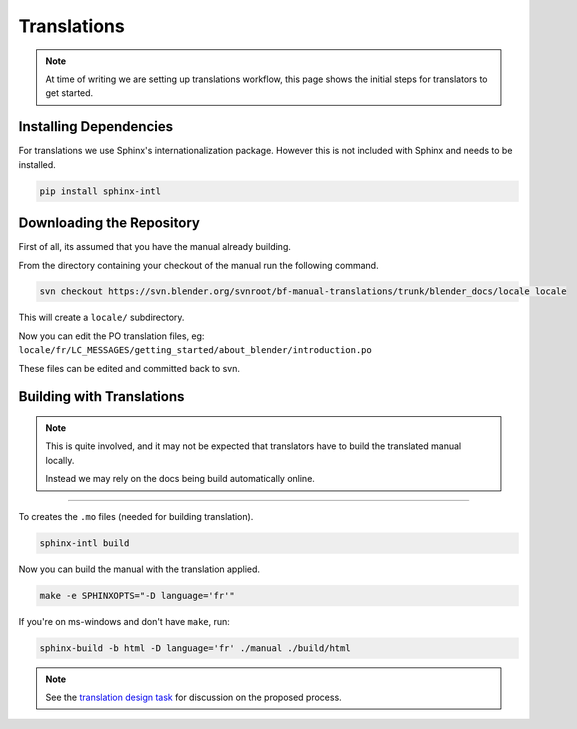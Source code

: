
************
Translations
************

.. note::

   At time of writing we are setting up translations workflow,
   this page shows the initial steps for translators to get started.


Installing Dependencies
=======================

For translations we use Sphinx's internationalization package.
However this is not included with Sphinx and needs to be installed.

.. code-block:: sh

   pip install sphinx-intl


Downloading the Repository
==========================

First of all, its assumed that you have the manual already building.

From the directory containing your checkout of the manual run the following command.

.. code-block:: sh

   svn checkout https://svn.blender.org/svnroot/bf-manual-translations/trunk/blender_docs/locale locale

This will create a ``locale/`` subdirectory.

Now you can edit the PO translation files,
eg: ``locale/fr/LC_MESSAGES/getting_started/about_blender/introduction.po``

These files can be edited and committed back to svn.


Building with Translations
==========================

.. note::

   This is quite involved, and it may not be expected that translators have to build the translated manual locally.

   Instead we may rely on the docs being build automatically online.

----

To creates the ``.mo`` files (needed for building translation).

.. code-block:: sh

   sphinx-intl build

Now you can build the manual with the translation applied.

.. code-block:: sh

   make -e SPHINXOPTS="-D language='fr'"

If you're on ms-windows and don't have ``make``, run:

.. code-block:: sh

   sphinx-build -b html -D language='fr' ./manual ./build/html

.. note::

   See the `translation design task <https://developer.blender.org/T43083>`__
   for discussion on the proposed process.

.. seealso::

   `Sphinx Intl documentation <http://sphinx-doc.org/latest/intl.html>`__


